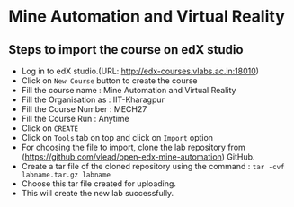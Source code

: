 * Mine Automation and Virtual Reality
** Steps to import the course on edX studio
- Log in to edX studio.(URL: http://edx-courses.vlabs.ac.in:18010)
- Click on =New Course= button to create the course
- Fill the course name : Mine Automation and Virtual Reality
- Fill the Organisation as : IIT-Kharagpur
- Fill the Course Number : MECH27
- Fill the Course Run : Anytime
- Click on =CREATE=
- Click on =Tools= tab on top and click on =Import= option
- For choosing the file to import, clone the lab repository from (https://github.com/vlead/open-edx-mine-automation)
  GitHub.
- Create a tar file of the cloned repository using the command : =tar -cvf labname.tar.gz labname= 
- Choose this tar file created for uploading.
- This will create the new lab successfully. 
